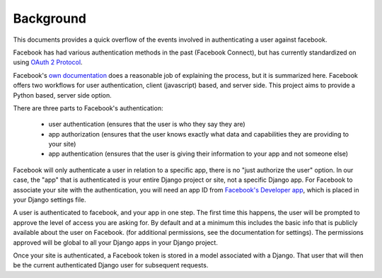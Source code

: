==========
Background
==========

This documents provides a quick overflow of the events involved in
authenticating a user against facebook.

Facebook has had various authentication methods in the past (Facebook Connect),
but has currently standardized on using `OAuth 2 Protocol
<http://tools.ietf.org/pdf/draft-ietf-oauth-v2-12.pdf>`_.

Facebook's `own documentation
<http://developers.facebook.com/docs/authentication>`_ does a reasonable job of
explaining the process, but it is summarized here. Facebook offers two
workflows for user authentication, client (javascript) based, and server side.
This project aims to provide a Python based, server side option.

There are three parts to Facebook's authentication:

   - user authentication (ensures that the user is who they say they are) 
   - app authorization (ensures that the user knows exactly what data and capabilities they are providing to your site) 
   - app authentication (ensures that the user is giving their information to your app and not someone else)

Facebook will only authenticate a user in relation to a specific app, there is
no "just authorize the user" option. In our case, the "app" that is
authenticated is your entire Django project or site, not a specific Django app.
For Facebook to associate your site with the authentication, you will need an
app ID from `Facebook's Developer app <http://www.facebook.com/developers>`_,
which is placed in your Django settings file.

A user is authenticated to facebook, and your app in one step.  The first time
this happens, the user will be prompted to approve the level of access you are
asking for.  By default and at a minimum this includes the basic info that is
publicly available about the user on Facebook. (for additional permissions, see
the documentation for settings). The permissions approved will be global to all
your Django apps in your Django project.

Once your site is authenticated, a Facebook token is stored in a model
associated with a Django. That user that will then be the current authenticated
Django user for subsequent requests.
